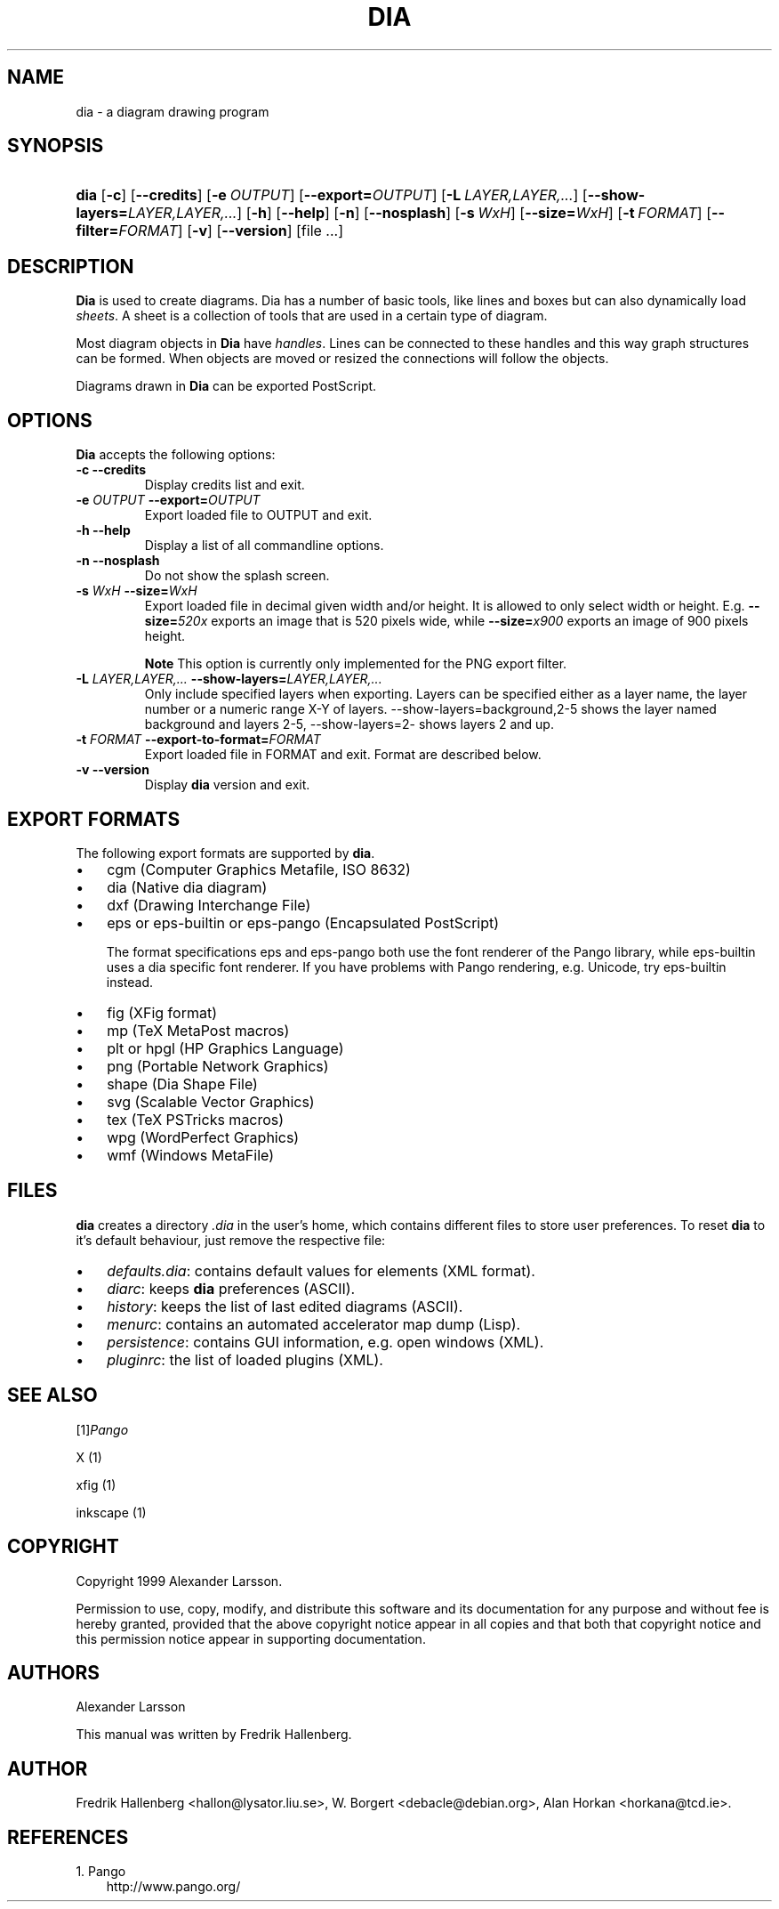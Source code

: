 .\" ** You probably do not want to edit this file directly **
.\" It was generated using the DocBook XSL Stylesheets (version 1.69.0).
.\" Instead of manually editing it, you probably should edit the DocBook XML
.\" source for it and then use the DocBook XSL Stylesheets to regenerate it.
.TH "DIA" "1" "2004\-11\-26" "" ""
.\" disable hyphenation
.nh
.\" disable justification (adjust text to left margin only)
.ad l
.SH "NAME"
dia \- a diagram drawing program
.SH "SYNOPSIS"
.HP 4
\fBdia\fR [\fB\-c\fR] [\fB\-\-credits\fR] [\fB\-e\ \fR\fB\fIOUTPUT\fR\fR] [\fB\-\-export=\fR\fB\fIOUTPUT\fR\fR] [\fB\-L\ \fR\fB\fILAYER,LAYER,...\fR\fR] [\fB\-\-show\-layers=\fR\fB\fILAYER,LAYER,...\fR\fR] [\fB\-h\fR] [\fB\-\-help\fR] [\fB\-n\fR] [\fB\-\-nosplash\fR] [\fB\-s\ \fR\fB\fIWxH\fR\fR] [\fB\-\-size=\fR\fB\fIWxH\fR\fR] [\fB\-t\ \fR\fB\fIFORMAT\fR\fR] [\fB\-\-filter=\fR\fB\fIFORMAT\fR\fR] [\fB\-v\fR] [\fB\-\-version\fR] [file\ ...]
.SH "DESCRIPTION"
.PP
\fBDia\fR 
is used to create diagrams. Dia has a number of basic tools, like lines and boxes but can also dynamically load 
\fIsheets\fR. A sheet is a collection of tools that are used in a certain type of diagram.
.PP
Most diagram objects in 
\fBDia\fR 
have 
\fIhandles\fR. Lines can be connected to these handles and this way graph structures can be formed. When objects are moved or resized the connections will follow the objects.
.PP
Diagrams drawn in 
\fBDia\fR 
can be exported PostScript.
.SH "OPTIONS"
.PP
\fBDia\fR 
accepts the following options:
.TP
\fB\-c\fR \fB\-\-credits\fR
Display credits list and exit.
.TP
\fB\-e \fR\fB\fIOUTPUT\fR\fR \fB\-\-export=\fR\fB\fIOUTPUT\fR\fR
Export loaded file to OUTPUT and exit.
.TP
\fB\-h\fR \fB\-\-help\fR
Display a list of all commandline options.
.TP
\fB\-n\fR \fB\-\-nosplash\fR
Do not show the splash screen.
.TP
\fB\-s \fR\fB\fIWxH\fR\fR \fB\-\-size=\fR\fB\fIWxH\fR\fR
Export loaded file in decimal given width and/or height. It is allowed to only select width or height. E.g. 
\fB\-\-size=\fR\fB\fI520x\fR\fR 
exports an image that is 520 pixels wide, while 
\fB\-\-size=\fR\fB\fIx900\fR\fR 
exports an image of 900 pixels height.
.sp
.it 1 an-trap
.nr an-no-space-flag 1
.nr an-break-flag 1
.br
\fBNote\fR
This option is currently only implemented for the PNG export filter.
.TP
\fB\-L \fR\fB\fILAYER,LAYER,...\fR\fR \fB\-\-show\-layers=\fR\fB\fILAYER,LAYER,...\fR\fR
Only include specified layers when exporting. Layers can be specified either as a layer name, the layer number or a numeric range X\-Y of layers. \-\-show\-layers=background,2\-5 shows the layer named background and layers 2\-5, \-\-show\-layers=2\- shows layers 2 and up.
.TP
\fB\-t \fR\fB\fIFORMAT\fR\fR \fB\-\-export\-to\-format=\fR\fB\fIFORMAT\fR\fR
Export loaded file in FORMAT and exit. Format are described below.
.TP
\fB\-v\fR \fB\-\-version\fR
Display 
\fBdia\fR 
version and exit.
.SH "EXPORT FORMATS"
.PP
The following export formats are supported by 
\fBdia\fR.
.TP 3
\(bu
cgm 
(Computer Graphics Metafile, ISO 8632)
.TP
\(bu
dia 
(Native dia diagram)
.TP
\(bu
dxf 
(Drawing Interchange File)
.TP
\(bu
eps 
or 
eps\-builtin 
or 
eps\-pango 
(Encapsulated PostScript)

The format specifications 
eps 
and 
eps\-pango 
both use the font renderer of the Pango library, while 
eps\-builtin 
uses a dia specific font renderer. If you have problems with Pango rendering, e.g. Unicode, try 
eps\-builtin 
instead.
.TP
\(bu
fig 
(XFig format)
.TP
\(bu
mp 
(TeX MetaPost macros)
.TP
\(bu
plt 
or 
hpgl 
(HP Graphics Language)
.TP
\(bu
png 
(Portable Network Graphics)
.TP
\(bu
shape 
(Dia Shape File)
.TP
\(bu
svg 
(Scalable Vector Graphics)
.TP
\(bu
tex 
(TeX PSTricks macros)
.TP
\(bu
wpg 
(WordPerfect Graphics)
.TP
\(bu
wmf 
(Windows MetaFile)
.SH "FILES"
.PP
\fBdia\fR 
creates a directory 
\fI.dia\fR 
in the user's home, which contains different files to store user preferences. To reset 
\fBdia\fR 
to it's default behaviour, just remove the respective file:
.TP 3
\(bu
\fIdefaults.dia\fR: contains default values for elements (XML format).
.TP
\(bu
\fIdiarc\fR: keeps 
\fBdia\fR 
preferences (ASCII).
.TP
\(bu
\fIhistory\fR: keeps the list of last edited diagrams (ASCII).
.TP
\(bu
\fImenurc\fR: contains an automated accelerator map dump (Lisp).
.TP
\(bu
\fIpersistence\fR: contains GUI information, e.g. open windows (XML).
.TP
\(bu
\fIpluginrc\fR: the list of loaded plugins (XML).
.SH "SEE ALSO"
.PP
[1]\&\fIPango\fR
.PP
X (1)
.PP
xfig (1)
.PP
inkscape (1)
.SH "COPYRIGHT"
.PP
Copyright 1999 Alexander Larsson.
.PP
Permission to use, copy, modify, and distribute this software and its documentation for any purpose and without fee is hereby granted, provided that the above copyright notice appear in all copies and that both that copyright notice and this permission notice appear in supporting documentation.
.SH "AUTHORS"
.PP
Alexander Larsson
.PP
This manual was written by 
Fredrik Hallenberg.
.SH "AUTHOR"
Fredrik Hallenberg <hallon@lysator.liu.se>, W. Borgert <debacle@debian.org>, Alan Horkan <horkana@tcd.ie>. 
.SH "REFERENCES"
.TP 3
1.\ Pango
\%http://www.pango.org/
